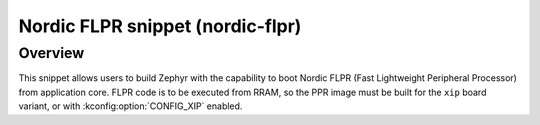 .. _nordic-flpr:

Nordic FLPR snippet (nordic-flpr)
###############################

Overview
********

This snippet allows users to build Zephyr with the capability to boot Nordic FLPR
(Fast Lightweight Peripheral Processor) from application core.
FLPR code is to be executed from RRAM, so the PPR image must be built
for the ``xip`` board variant, or with :kconfig:option:`CONFIG_XIP` enabled.
